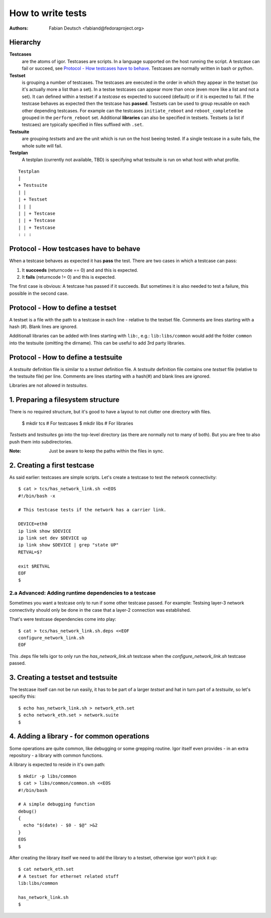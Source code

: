 
==================
How to write tests
==================

:Authors:
    Fabian Deutsch <fabiand@fedoraproject.org>


Hierarchy
---------
**Testcases**
  are the atoms of igor. Testcases are scripts. In a language supported on the
  host running the script. A testcase can fail or succeed, see `Protocol - How
  testcases have to behave`_.
  Testcases are normally written in bash or python.

**Testset**
  is grouping a number of testcases. The testcases are executed in the order in
  which they appear in the testset (so it's actually more a list than a set).
  In a testse testcases can appear more  than once (even more like a list and
  not a set).
  It can defined within a testset if a *testcase* es expected to succeed
  (default) or if it is expected to fail. If the testcase behaves as expected
  then the testcase has **passed**.
  Testsets can be used to group reusable on each other depending testcases.
  For example can the testcases ``initiate_reboot`` and ``reboot_completed`` be
  grouped in the ``perform_reboot`` set.
  Additional **libraries** can also be specified in testsets.
  Testsets (a list if testcaes) are typically specified in files suffixed with
  ``.set``.

**Testsuite**
  are grouping *testsets* and are the unit which is run on the host beeing
  tested.
  If a single testcase in a suite fails, the whole suite will fail.

**Testplan**
  A testplan (currently not available, TBD) is specifying what testsuite is run
  on what host with what profile.

::

  Testplan
  |
  + Testsuite
  | |
  | + Testset
  | | |
  | | + Testcase
  | | + Testcase
  | | + Testcase
  : : :


Protocol - How **testcases** have to behave
-------------------------------------------

When a testcase behaves as expected it has **pass** the test.
There are two cases in which a testcase can pass:

1. It **succeeds** (returncode == 0) and and this is expected.
2. It **fails** (returncode != 0) and this is expected.

The first case is obvious: A testcase has passed if it succeeds.
But sometimes it is also needed to test a failure, this possible in the second
case.


Protocol - How to define a **testset**
--------------------------------------
A testset is a file with the path to a testcase in each line - relative to the
testset file.
Comments are lines starting with a hash (#).
Blank lines are ignored.

Additionall libraries can be added with lines starting with ``lib:``, e.g.:
``lib:libs/common`` would add the folder ``common`` into the testsuite
(omitting the dirname). This can be useful to add 3rd party libraries.


Protocol - How to define a **testsuite**
----------------------------------------
A *testsuite* definition file is similar to a *testset* definition file.
A *testsuite* definition file contains one *testset* file (relative to the
testsuite file) per line.
Comments are lines starting with a hash(#) and blank lines are ignored.

Libraries are not allowed in *testsuites*.


1. Preparing a filesystem structure
-----------------------------------
There is no required structure, but it's good to have a layout to not clutter
one directory with files.

  $ mkdir tcs        # For testcases
  $ mkdir libs       # For libraries

*Testsets* and *testsuites* go into the top-level directory (as there are
normally not to many of both). But you are free to also push them into
subdirectories.

:Note:
    Just be aware to keep the paths within the files in sync.


2. Creating a first testcase
----------------------------
As said earlier: testcases are simple scripts. Let's create a testcase to test
the network connectivity::

  $ cat > tcs/has_network_link.sh <<EOS
  #!/bin/bash -x

  # This testcase tests if the network has a carrier link.

  DEVICE=eth0
  ip link show $DEVICE
  ip link set dev $DEVICE up
  ip link show $DEVICE | grep "state UP"
  RETVAL=$?

  exit $RETVAL
  EOF
  $


2.a Advanced: Adding runtime dependencies to a testcase
~~~~~~~~~~~~~~~~~~~~~~~~~~~~~~~~~~~~~~~~~~~~~~~~~~~~~~~
Sometimes you want a testcase only to run if some other testcase passed.
For example: Testsing layer-3 network connectivity should only be done in
the case that a layer-2 connection was established.

That's were testcase dependencies come into play::

   $ cat > tcs/has_network_link.sh.deps <<EOF
   configure_network_link.sh
   EOF


This .deps file tells igor to only run the `has_network_link.sh` testcase
when the `configure_network_link.sh` testcase passed.


3. Creating a testset and testsuite
-----------------------------------
The testcase itself can not be run easily, it has to be part of a larger
*testset* and hat in turn part of a *testsuite*, so let's specifiy this::

  $ echo has_network_link.sh > network_eth.set
  $ echo network_eth.set > network.suite
  $


4. Adding a library - for common operations
-------------------------------------------
Some operations are quite common, like debugging or some grepping routine.
Igor itself even provides - in an extra repository - a library with common
functions.

A library is expected to reside in it's own path::

  $ mkdir -p libs/common
  $ cat > libs/common/common.sh <<EOS
  #!/bin/bash

  # A simple debugging function
  debug()
  {
    echo "$(date) - $0 - $@" >&2
  }
  EOS
  $

After creating the library itself we need to add the library to a testset,
otherwise igor won't pick it up::

  $ cat network_eth.set
  # A testset for ethernet related stuff
  lib:libs/common

  has_network_link.sh
  $
